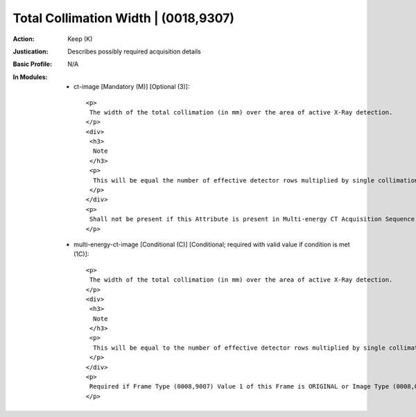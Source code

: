-------------------------------------
Total Collimation Width | (0018,9307)
-------------------------------------
:Action: Keep (K)
:Justication: Describes possibly required acquisition details
:Basic Profile: N/A
:In Modules:
   - ct-image [Mandatory (M)] [Optional (3)]::

       <p>
        The width of the total collimation (in mm) over the area of active X-Ray detection.
       </p>
       <div>
        <h3>
         Note
        </h3>
        <p>
         This will be equal the number of effective detector rows multiplied by single collimation width.
        </p>
       </div>
       <p>
        Shall not be present if this Attribute is present in Multi-energy CT Acquisition Sequence (0018,9362) and the Value of this Attribute is not the same in all Items of the Multi-energy CT Acquisition Sequence (0018,9362).
       </p>

   - multi-energy-ct-image [Conditional (C)] [Conditional; required with valid value if condition is met (1C)]::

       <p>
        The width of the total collimation (in mm) over the area of active X-Ray detection.
       </p>
       <div>
        <h3>
         Note
        </h3>
        <p>
         This will be equal to the number of effective detector rows multiplied by single collimation width.
        </p>
       </div>
       <p>
        Required if Frame Type (0008,9007) Value 1 of this Frame is ORIGINAL or Image Type (0008,0008) Value 1 is ORIGINAL. May be present otherwise.
       </p>
